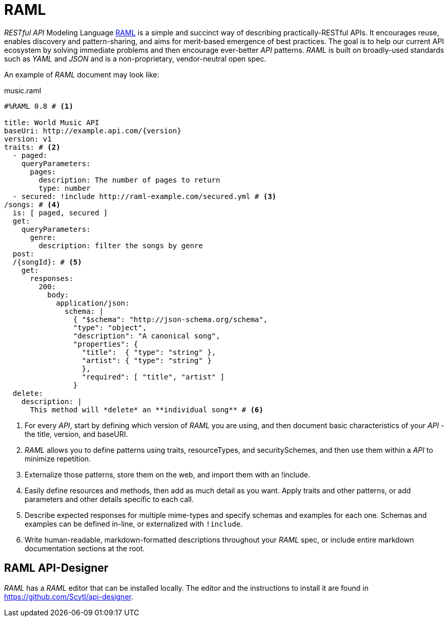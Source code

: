 = RAML

_RESTful API_ Modeling Language http://raml.org/[RAML] is a simple and succinct way of describing practically-RESTful APIs.
It encourages reuse, enables discovery and pattern-sharing, and aims for merit-based emergence of best practices.
The goal is to help our current API ecosystem by solving immediate problems and then encourage ever-better _API_ patterns.
_RAML_ is built on broadly-used standards such as _YAML_ and _JSON_ and is a non-proprietary, vendor-neutral open spec.

An example of _RAML_ document may look like:

[source, yaml]
.music.raml
----
#%RAML 0.8 # <1>

title: World Music API
baseUri: http://example.api.com/{version}
version: v1
traits: # <2>
  - paged:
    queryParameters:
      pages:
        description: The number of pages to return
        type: number
  - secured: !include http://raml-example.com/secured.yml # <3>
/songs: # <4>
  is: [ paged, secured ]
  get:
    queryParameters:
      genre:
        description: filter the songs by genre
  post:
  /{songId}: # <5>
    get:
      responses:
        200:
          body:
            application/json:
              schema: |
                { "$schema": "http://json-schema.org/schema",
                "type": "object",
                "description": "A canonical song",
                "properties": {
                  "title":  { "type": "string" },
                  "artist": { "type": "string" }
                  },
                  "required": [ "title", "artist" ]
                }
  delete:
    description: |
      This method will *delete* an **individual song** # <6>
----
<1> For every _API_, start by defining which version of _RAML_ you are using, and then document basic characteristics of your _API_ - the title, version, and baseURI.
<2> _RAML_ allows you to define patterns using traits, resourceTypes, and securitySchemes, and then use them within a _API_ to minimize repetition.
<3> Externalize those patterns, store them on the web, and import them with an !include.
<4> Easily define resources and methods, then add as much detail as you want. Apply traits and other patterns, or add parameters and other details specific to each call.
<5> Describe expected responses for multiple mime-types and specify schemas and examples for each one. Schemas and examples can be defined in-line, or externalized with `!include`.
<6> Write human-readable, markdown-formatted descriptions throughout your _RAML_ spec, or include entire markdown documentation sections at the root.

== RAML API-Designer

_RAML_ has a _RAML_ editor that can be installed locally.
The editor and the instructions to install it are found in https://github.com/Scytl/api-designer.

